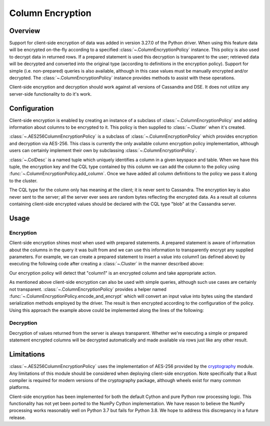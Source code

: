 Column Encryption
=================

Overview
--------
Support for client-side encryption of data was added in version 3.27.0 of the Python driver.  When using 
this feature data will be encrypted on-the-fly according to a specified :class:`~.ColumnEncryptionPolicy`
instance.  This policy is also used to decrypt data in returned rows.  If a prepared statement is used
this decryption is transparent to the user; retrieved data will be decrypted and converted into the original
type (according to definitions in the encryption policy).  Support for simple (i.e. non-prepared) queries is 
also available, although in this case values must be manually encrypted and/or decrypted.  The 
:class:`~.ColumnEncryptionPolicy` instance provides methods to assist with these operations.

Client-side encryption and decryption should work against all versions of Cassandra and DSE.  It does not
utilize any server-side functionality to do it's work.

Configuration
-------------
Client-side encryption is enabled by creating an instance of a subclass of :class:`~.ColumnEncryptionPolicy`
and adding information about columns to be encrypted to it.  This policy is then supplied to :class:`~.Cluster`
when it's created.

.. code-block:: python
    import os

    from cassandra.policies import ColDesc, AES256ColumnEncryptionPolicy, AES256_KEY_SIZE_BYTES

    key = os.urandom(AES256_KEY_SIZE_BYTES)
    cl_policy = AES256ColumnEncryptionPolicy()
    col_desc = ColDesc('ks1','table1','column1')
    cql_type = "int"
    cl_policy.add_column(col_desc, key, cql_type)
    cluster = Cluster(column_encryption_policy=cl_policy)

:class:`~.AES256ColumnEncryptionPolicy` is a subclass of :class:`~.ColumnEncryptionPolicy` which provides 
encryption and decryption via AES-256.  This class is currently the only available column encryption policy 
implementation, although users can certainly implement their own by subclassing :class:`~.ColumnEncryptionPolicy`.

:class:`~.ColDesc` is a named tuple which uniquely identifies a column in a given keyspace and table.  When we
have this tuple, the encryption key and the CQL type contained by this column we can add the column to the policy
using :func:`~.ColumnEncryptionPolicy.add_column`.  Once we have added all column definitions to the policy we
pass it along to the cluster.

The CQL type for the column only has meaning at the client; it is never sent to Cassandra.  The encryption key 
is also never sent to the server; all the server ever sees are random bytes reflecting the encrypted data.  As a
result all columns containing client-side encrypted values should be declared with the CQL type "blob" at the 
Cassandra server.

Usage
-----

Encryption
^^^^^^^^^^
Client-side encryption shines most when used with prepared statements.  A prepared statement is aware of information 
about the columns in the query it was built from and we can use this information to transparently encrypt any
supplied parameters.  For example, we can create a prepared statement to insert a value into column1 (as defined above)
by executing the following code after creating a :class:`~.Cluster` in the manner described above:

.. code-block:: python
    session = cluster.connect()
    prepared = session.prepare("insert into ks1.table1 (column1) values (?)")
    session.execute(prepared, (1000,))

Our encryption policy will detect that "column1" is an encrypted column and take appropriate action.

As mentioned above client-side encryption can also be used with simple queries, although such use cases are
certainly not transparent.  :class:`~.ColumnEncryptionPolicy` provides a helper named
:func:`~.ColumnEncryptionPolicy.encode_and_encrypt` which will convert an input value into bytes using the
standard serialization methods employed by the driver.  The result is then encrypted according to the configuration
of the policy.  Using this approach the example above could be implemented along the lines of the following:

.. code-block:: python
    session = cluster.connect()
    session.execute("insert into ks1.table1 (column1) values (%s)",(cl_policy.encode_and_encrypt(col_desc, 1000),))

Decryption
^^^^^^^^^^
Decryption of values returned from the server is always transparent.  Whether we're executing a simple or prepared
statement encrypted columns will be decrypted automatically and made available via rows just like any other
result.

Limitations
-----------
:class:`~.AES256ColumnEncryptionPolicy` uses the implementation of AES-256 provided by the 
`cryptography <https://cryptography.io/en/latest/>`_ module.  Any limitations of this module should be considered
when deploying client-side encryption.  Note specifically that a Rust compiler is required for modern versions
of the cryptography package, although wheels exist for many common platforms.

Client-side encryption has been implemented for both the default Cython and pure Python row processing logic.
This functionality has not yet been ported to the NumPy Cython implementation.  We have reason to believe the
NumPy processing works reasonably well on Python 3.7 but fails for Python 3.8.  We hope to address this discrepancy
in a future release.